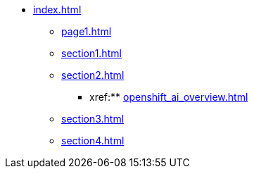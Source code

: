 * xref:index.adoc[]
** xref:page1.adoc[]
** xref:section1.adoc[]
** xref:section2.adoc[]
*** xref:** xref:openshift_ai_overview.adoc[]
** xref:section3.adoc[]
** xref:section4.adoc[]